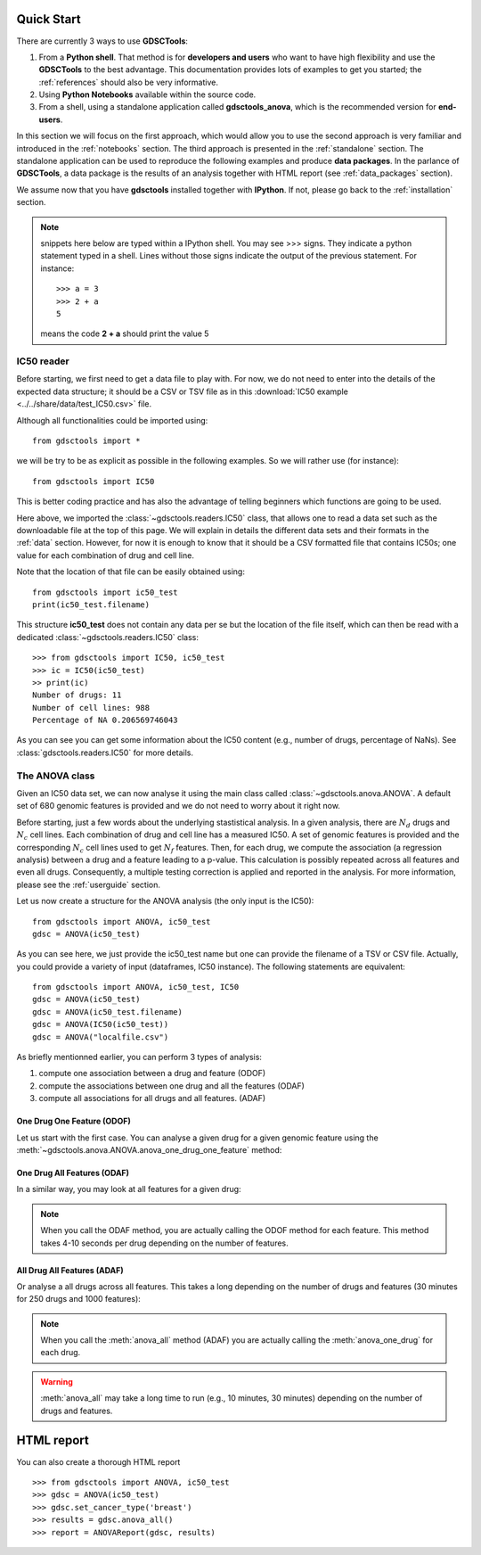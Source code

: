 

.. _quickstart:

Quick Start
=============

There are currently 3 ways to use **GDSCTools**:

#. From a **Python shell**. That method is for **developers and users** who want to have high flexibility and use the **GDSCTools** to the best advantage. This documentation provides lots of examples to get you started; the :ref:`references` should also be very informative.
#. Using **Python Notebooks** available within the source code. 
#. From a shell, using a standalone application called **gdsctools_anova**,
   which is the recommended version for **end-users**.

In this section we will focus on the first approach, which would allow you to
use the second approach is very familiar and introduced in the :ref:`notebooks` section. The third approach is presented in the :ref:`standalone` section. The standalone application can be used to reproduce the following examples and produce **data packages**. In the parlance of **GDSCTools**, a data package is the results of an analysis together with HTML report (see :ref:`data_packages` section).


We assume now that you have **gdsctools** installed together with **IPython**.
If not, please go back to the :ref:`installation` section.


.. note:: snippets here below are typed within a IPython shell. 
    You may see >>> signs. They indicate a python statement typed in 
    a shell. Lines without those signs indicate the output of the previous
    statement. For instance::

        >>> a = 3
        >>> 2 + a
        5

    means the code **2 + a** should print the value 5



IC50 reader
-------------------

Before starting, we first need to get a data file to play with. 
For now, we do not need to enter into the details of the expected data
structure; it should be a CSV or TSV file as in this :download:`IC50 example <../../share/data/test_IC50.csv>` file.

.. seealso:: more details about the data format can be found in the :ref:`data` section as well as links to retrieve IC50 data sets.


Although all functionalities could be imported using::

    from gdsctools import *

we will be try to be as explicit as possible in the following examples. So we will rather use (for instance)::

    from gdsctools import IC50

This is better coding practice and has also the advantage of telling beginners
which functions are going to be used. 

Here above, we imported the :class:`~gdsctools.readers.IC50` class, that allows one to read a data set such as the downloadable file at the top of this page. We will explain in details the different data sets and their formats in the :ref:`data` section. However, for now it is enough to know that it should be a CSV formatted file that contains IC50s; one value for each combination of drug and cell line. 

Note that the location 
of that file can be easily obtained using::

    from gdsctools import ic50_test
    print(ic50_test.filename)

This structure **ic50_test** does not contain any data per
se but the location of the file itself, which can then be read with a 
dedicated :class:`~gdsctools.readers.IC50` class::

    >>> from gdsctools import IC50, ic50_test
    >>> ic = IC50(ic50_test)
    >> print(ic)
    Number of drugs: 11
    Number of cell lines: 988
    Percentage of NA 0.206569746043

As you can see you can get some information about the IC50 content (e.g., 
number of drugs, percentage of NaNs). See :class:`gdsctools.readers.IC50` for more details.

The ANOVA class
----------------
Given an IC50 data set, we can now analyse it using the main class 
called :class:`~gdsctools.anova.ANOVA`. A default set of 680 genomic features 
is provided and we do not need to worry about it right now.

Before starting, just a few words about the underlying stastistical analysis. In a given analysis, there are :math:`N_d` drugs and :math:`N_c` cell lines. Each combination of drug and cell line has a measured IC50. A set of genomic features is provided and the corresponding :math:`$N_c$` cell lines used to get :math:`N_f` features. Then, for each drug, we compute the association (a regression analysis) between a drug and a feature leading to a p-value. This calculation is possibly repeated across all features and even all drugs. Consequently, a multiple testing correction is applied and reported in the analysis. For more information, please see the :ref:`userguide` section.

Let us now create a structure for the ANOVA analysis (the only input is the IC50)::

    from gdsctools import ANOVA, ic50_test
    gdsc = ANOVA(ic50_test)

As you can see here, we just provide the ic50_test name but one can provide the filename of a TSV or CSV file. Actually, you could provide a variety of input (dataframes, IC50 instance). The following statements are equivalent::

    from gdsctools import ANOVA, ic50_test, IC50
    gdsc = ANOVA(ic50_test)
    gdsc = ANOVA(ic50_test.filename)
    gdsc = ANOVA(IC50(ic50_test))
    gdsc = ANOVA("localfile.csv")

As briefly mentionned earlier, you can perform 3 types of analysis:

.. index:: ODOF, ODAF, ADAF

#. compute one association between a drug and feature (ODOF)
#. compute the associations between one drug and all the features (ODAF)
#. compute all associations for all drugs and all features. (ADAF)


One Drug One Feature (ODOF)
~~~~~~~~~~~~~~~~~~~~~~~~~~~~~
Let us start with the first case. You can analyse a given drug for 
a given genomic feature using the
:meth:`~gdsctools.anova.ANOVA.anova_one_drug_one_feature` method:

.. plot::
    :include-source:

    from gdsctools import ANOVA, ic50_test
    gdsc = ANOVA(ic50_test)
    gdsc.anova_one_drug_one_feature('Drug_999_IC50', 'TP53_mut', 
        show=True)


.. todo:: explain the analysis and the plots

.. seealso:: a link to more explanation

One Drug All Features (ODAF)
~~~~~~~~~~~~~~~~~~~~~~~~~~~~~~~~

In a similar way, you may look at all features for a given drug:

.. plot::
    :include-source:

    from gdsctools import ANOVA, ic50_test
    gdsc = ANOVA(ic50_test)
    df = gdsc.anova_one_drug('Drug_999_IC50')  
    
    # no plots were generated in the previous statement
    from gdsctools import VolcanoANOVA
    df = gdsc.add_pvalues_correction(df)
    v = VolcanoANOVA(df)
    v.volcano_plot_all()

.. note:: When you call the ODAF method, you are actually calling
   the ODOF method for each feature. This method takes 4-10 seconds 
   per drug depending on the number of features.


.. todo:: explain the analysis and the plots
.. seealso:: a link to more explanation

All Drug All Features (ADAF)
~~~~~~~~~~~~~~~~~~~~~~~~~~~~~

Or analyse a all drugs across all features. This takes a long depending on the
number of drugs and features (30 minutes for 250 drugs and 1000 features):

.. plot::
    :include-source:

    from gdsctools import ANOVA, ic50_test
    gdsc = ANOVA(ic50_test)
    gdsc.set_cancer_type('breast')
    results = gdsc.anova_all()

    from gdsctools import VolcanoANOVA
    v = VolcanoANOVA(results.df)
    v.volcano_plot_all()

.. note:: When you call the :meth:`anova_all` method (ADAF) you are
    actually calling the :meth:`anova_one_drug` for each drug. 
    
.. warning:: :meth:`anova_all` may take a long time to run 
    (e.g., 10 minutes, 30 minutes) depending on the number of drugs
    and features.

.. todo:: explain the analysis and the plots
.. todo:: FDR threshold to show some green/red dots
.. seealso:: a link to more explanation

HTML report
==============

You can also create a thorough HTML report 
::

    >>> from gdsctools import ANOVA, ic50_test
    >>> gdsc = ANOVA(ic50_test)
    >>> gdsc.set_cancer_type('breast')
    >>> results = gdsc.anova_all()
    >>> report = ANOVAReport(gdsc, results)



